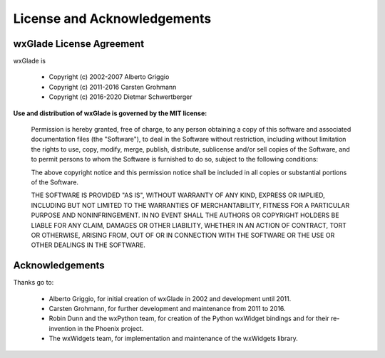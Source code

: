 
.. |br| raw:: html

   <br/>



#####################################
License and Acknowledgements
#####################################




wxGlade License Agreement
=========================

wxGlade is

 * Copyright (c) 2002-2007 Alberto Griggio
 * Copyright (c) 2011-2016 Carsten Grohmann
 * Copyright (c) 2016-2020 Dietmar Schwertberger


**Use and distribution of wxGlade is governed by the MIT license:**

   Permission is hereby granted, free of charge, to any person obtaining a copy of this software and associated documentation files (the "Software"), to deal in the Software without restriction, including without limitation the rights to use, copy, modify, merge, publish, distribute, sublicense and/or sell copies of the Software, and to permit persons to whom the Software is furnished to do so, subject to the following conditions:

   The above copyright notice and this permission notice shall be included in all copies or substantial portions of the Software.

   THE SOFTWARE IS PROVIDED "AS IS", WITHOUT WARRANTY OF ANY KIND, EXPRESS OR IMPLIED, INCLUDING BUT NOT LIMITED TO THE WARRANTIES OF MERCHANTABILITY, FITNESS FOR A PARTICULAR PURPOSE AND NONINFRINGEMENT. IN NO EVENT SHALL THE AUTHORS OR COPYRIGHT HOLDERS BE LIABLE FOR ANY CLAIM, DAMAGES OR OTHER LIABILITY, WHETHER IN AN ACTION OF CONTRACT, TORT OR OTHERWISE, ARISING FROM, OUT OF OR IN CONNECTION WITH THE SOFTWARE OR THE USE OR OTHER DEALINGS IN THE SOFTWARE.



Acknowledgements
================

Thanks go to:

 * Alberto Griggio, for initial creation of wxGlade in 2002 and development until 2011.
 * Carsten Grohmann, for further development and maintenance from 2011 to 2016.
 * Robin Dunn and the wxPython team, for creation of the Python wxWidget bindings and for their re-invention in the Phoenix project.
 * The wxWidgets team, for implementation and maintenance of the wxWidgets library.
